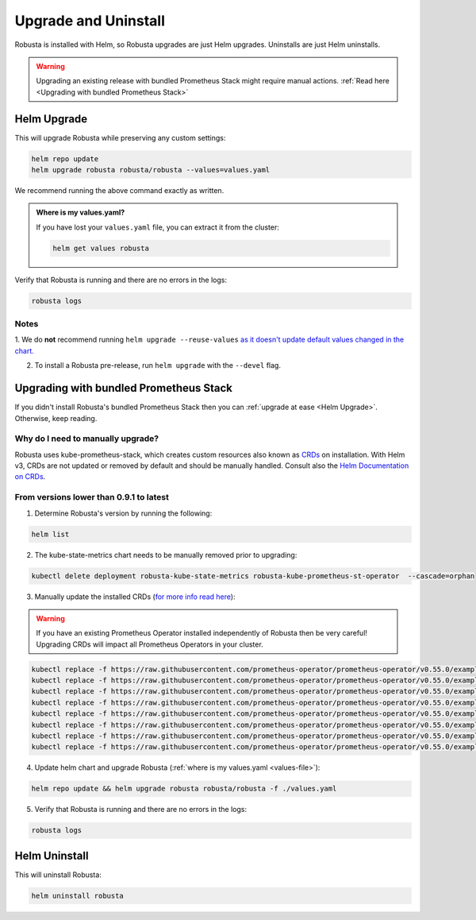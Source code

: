 Upgrade and Uninstall
######################

Robusta is installed with Helm, so Robusta upgrades are just Helm upgrades. Uninstalls are just Helm uninstalls.

.. warning:: Upgrading an existing release with bundled Prometheus Stack might require manual actions. :ref:`Read here <Upgrading with bundled Prometheus Stack>`

Helm Upgrade
------------------------------

This will upgrade Robusta while preserving any custom settings:

.. code-block:: bash

    helm repo update
    helm upgrade robusta robusta/robusta --values=values.yaml

We recommend running the above command exactly as written.

.. _values-file:

.. admonition:: Where is my values.yaml?

    If you have lost your ``values.yaml`` file, you can extract it from the cluster:

    .. code-block:: bash

         helm get values robusta

Verify that Robusta is running and there are no errors in the logs:

.. code-block:: bash

    robusta logs

Notes
^^^^^^^^^^^^^^^^^^^^^^^^
1. We do **not** recommend running ``helm upgrade --reuse-values`` `as it doesn't update default values changed in the chart.
<https://medium.com/@kcatstack/understand-helm-upgrade-flags-reset-values-reuse-values-6e58ac8f127e>`_

2. To install a Robusta pre-release, run ``helm upgrade`` with the ``--devel`` flag.

Upgrading with bundled Prometheus Stack
----------------------------------------

If you didn't install Robusta's bundled Prometheus Stack then you can :ref:`upgrade at ease <Helm Upgrade>`. Otherwise, keep reading.

Why do I need to manually upgrade?
^^^^^^^^^^^^^^^^^^^^^^^^^^^^^^^^^^^

Robusta uses kube-prometheus-stack, which creates custom resources also known as `CRDs <https://kubernetes.io/docs/concepts/extend-kubernetes/api-extension/custom-resources/>`_ on installation.     
With Helm v3, CRDs are not updated or removed by default and should be manually handled. Consult also the `Helm Documentation on CRDs <https://helm.sh/docs/chart_best_practices/custom_resource_definitions/>`_. 

From versions lower than 0.9.1 to latest
^^^^^^^^^^^^^^^^^^^^^^^^^^^^^^^^^^^^^^^^

1. Determine Robusta's version by running the following:

.. code-block:: bash

    helm list

2. The kube-state-metrics chart needs to be manually removed prior to upgrading:

.. code-block:: bash

    kubectl delete deployment robusta-kube-state-metrics robusta-kube-prometheus-st-operator  --cascade=orphan

3. Manually update the installed CRDs (`for more info read here <https://github.com/prometheus-community/helm-charts/tree/main/charts/kube-prometheus-stack#uninstall-chart>`_):

.. warning:: If you have an existing Prometheus Operator installed independently of Robusta then be very careful! Upgrading CRDs will impact all Prometheus Operators in your cluster.

.. code-block:: bash

    kubectl replace -f https://raw.githubusercontent.com/prometheus-operator/prometheus-operator/v0.55.0/example/prometheus-operator-crd/monitoring.coreos.com_alertmanagerconfigs.yaml
    kubectl replace -f https://raw.githubusercontent.com/prometheus-operator/prometheus-operator/v0.55.0/example/prometheus-operator-crd/monitoring.coreos.com_alertmanagers.yaml
    kubectl replace -f https://raw.githubusercontent.com/prometheus-operator/prometheus-operator/v0.55.0/example/prometheus-operator-crd/monitoring.coreos.com_podmonitors.yaml
    kubectl replace -f https://raw.githubusercontent.com/prometheus-operator/prometheus-operator/v0.55.0/example/prometheus-operator-crd/monitoring.coreos.com_probes.yaml
    kubectl replace -f https://raw.githubusercontent.com/prometheus-operator/prometheus-operator/v0.55.0/example/prometheus-operator-crd/monitoring.coreos.com_prometheuses.yaml
    kubectl replace -f https://raw.githubusercontent.com/prometheus-operator/prometheus-operator/v0.55.0/example/prometheus-operator-crd/monitoring.coreos.com_prometheusrules.yaml
    kubectl replace -f https://raw.githubusercontent.com/prometheus-operator/prometheus-operator/v0.55.0/example/prometheus-operator-crd/monitoring.coreos.com_servicemonitors.yaml
    kubectl replace -f https://raw.githubusercontent.com/prometheus-operator/prometheus-operator/v0.55.0/example/prometheus-operator-crd/monitoring.coreos.com_thanosrulers.yaml

4. Update helm chart and upgrade Robusta (:ref:`where is my values.yaml <values-file>`):

.. code-block:: bash

    helm repo update && helm upgrade robusta robusta/robusta -f ./values.yaml

5. Verify that Robusta is running and there are no errors in the logs:

.. code-block:: bash

    robusta logs


Helm Uninstall
------------------------------

This will uninstall Robusta:

.. code-block:: bash

    helm uninstall robusta
